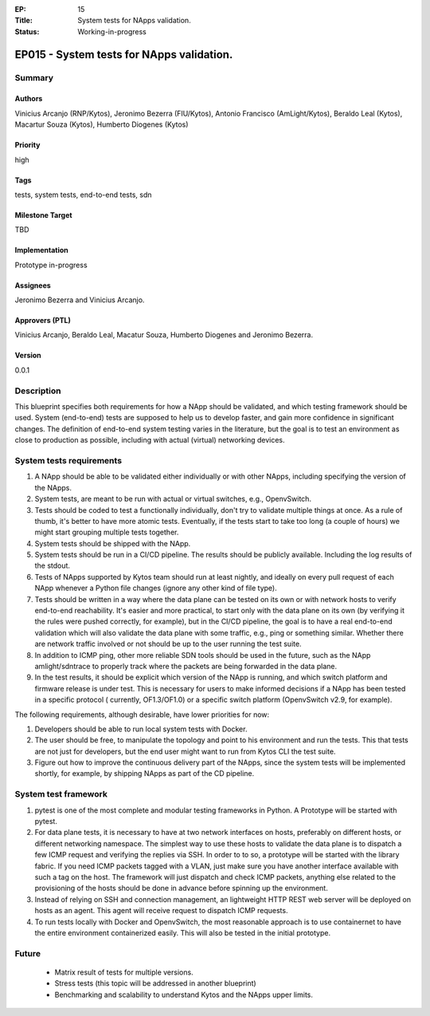 :EP: 15
:Title: System tests for NApps validation.
:Status: Working-in-progress

******************************************
EP015 - System tests for NApps validation.
******************************************

Summary
=======

Authors
-------
Vinicius Arcanjo (RNP/Kytos), Jeronimo Bezerra (FIU/Kytos), Antonio Francisco (AmLight/Kytos), Beraldo Leal (Kytos), Macartur Souza (Kytos), Humberto Diogenes (Kytos)

Priority
--------
high

Tags
----
tests, system tests, end-to-end tests, sdn

Milestone Target
----------------
TBD

Implementation
--------------
Prototype in-progress

Assignees
---------
Jeronimo Bezerra and Vinicius Arcanjo.

Approvers (PTL)
---------------
Vinicius Arcanjo, Beraldo Leal, Macatur Souza, Humberto Diogenes and Jeronimo Bezerra.

Version
-------
0.0.1


Description
===========

This blueprint specifies both requirements for how a NApp should be validated,
and which testing framework should be used. System (end-to-end) tests are supposed to
help us to develop faster, and gain more confidence in significant changes. The
definition of end-to-end system testing varies in the literature, but the goal is
to test an environment as close to production as possible, including with actual
(virtual) networking devices.

System tests requirements
==============================

#. A NApp should be able to be validated either individually or with other NApps, including specifying the version of the NApps.
#. System tests, are meant to be run with actual or virtual switches, e.g.,
   OpenvSwitch.
#. Tests should be coded to test a functionally individually, don't try to validate multiple
   things at once. As a rule of thumb, it's better to have more atomic tests. Eventually, if the
   tests start to take too long (a couple of hours) we might start grouping multiple tests together.
#. System tests should be shipped with the NApp.
#. System tests should be run in a CI/CD pipeline. The results should be publicly
   available. Including the log results of the stdout.
#. Tests of NApps supported by Kytos team should run at least nightly, and ideally on
   every pull request of each NApp whenever a Python file changes (ignore any other kind of file type).
#. Tests should be written in a way where the data plane can be tested on its own or with network hosts to verify end-to-end reachability. It's easier and more practical, to
   start only with the data plane on its own (by verifying it the rules were pushed correctly, for example), but in the CI/CD pipeline, the goal is to have
   a real end-to-end validation which will also validate the data plane with some
   traffic, e.g., ping or something similar. Whether there are network traffic involved or not should be up to the user running the test suite.
#. In addition to ICMP ping, other more reliable SDN tools should be used in the future, such as the NApp amlight/sdntrace to properly track where the packets are being forwarded in the data plane.
#. In the test results, it should be explicit which version of the NApp is running,
   and which switch platform and firmware release is under test. This is necessary for
   users to make informed decisions if a NApp has been tested in a specific protocol (
   currently, OF1.3/OF1.0) or a specific switch platform (OpenvSwitch v2.9, for example).

The following requirements, although desirable, have lower priorities for now:

#. Developers should be able to run local system tests with Docker.
#. The user should be free, to manipulate the topology and point to his environment and run the tests. This that tests are not just for developers, but the end user might want to run from Kytos CLI the test suite.
#. Figure out how to improve the continuous delivery part of the NApps, since the system tests will be implemented shortly, for example, by shipping NApps as part of the CD pipeline.

System test framework
==========================

#. pytest is one of the most complete and modular testing frameworks in Python. A
   Prototype will be started with pytest.
#. For data plane tests, it is necessary to have at two network interfaces on hosts,
   preferably on different hosts, or different networking namespace. The simplest way
   to use these hosts to validate the data plane is to dispatch a few ICMP request and
   verifying the replies via SSH. In order to to so, a prototype will be started with
   the library fabric. If you need ICMP packets tagged with a VLAN, just make sure
   you have another interface available with such a tag on the host. The framework will
   just dispatch and check ICMP packets, anything else related to the provisioning of the
   hosts should be done in advance before spinning up the environment.
#. Instead of relying on SSH and connection management, an lightweight HTTP REST web server will be deployed on hosts as an agent. This agent will receive request to dispatch ICMP requests.
#. To run tests locally with Docker and OpenvSwitch, the most reasonable approach is to
   use containernet to have the entire environment containerized easily. This will also
   be tested in the initial prototype.

Future
======
  * Matrix result of tests for multiple versions.
  * Stress tests (this topic will be addressed in another blueprint)
  * Benchmarking and scalability to understand Kytos and the NApps upper limits.
